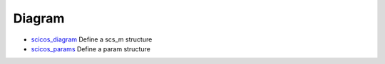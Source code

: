 


Diagram
~~~~~~~


+ `scicos_diagram`_ Define a scs_m structure
+ `scicos_params`_ Define a param structure


.. _scicos_diagram: scicos_diagram.html
.. _scicos_params: scicos_params.html


